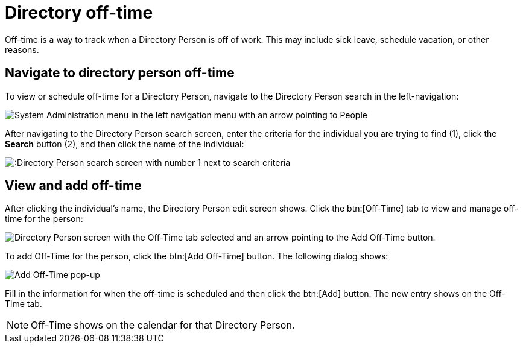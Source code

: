 // vim: tw=0 ai et ts=2 sw=2
= Directory off-time

Off-time is a way to track when a Directory Person is off of work.
This may include sick leave, schedule vacation, or other reasons.


== Navigate to directory person off-time

To view or schedule off-time for a Directory Person, navigate to the Directory Person search in the left-navigation:

image::directory/dir-person-nav.png[System Administration menu in the left navigation menu with an arrow pointing to People]

After navigating to the Directory Person search screen, enter the criteria for the individual you are trying to find (1), click the *Search* button (2), and then click the name of the individual:

image::directory/dir-person-search.png[:Directory Person search screen with number 1 next to search criteria, number 2 next to the search button, and number 3 next to a search result."]


== View and add off-time

After clicking the individual's name, the Directory Person edit screen shows.
Click the btn:[Off-Time] tab to view and manage off-time for the person:

image::directory/dir-person-off-time.png[Directory Person screen with the Off-Time tab selected and an arrow pointing to the Add Off-Time button.]

To add Off-Time for the person, click the btn:[Add Off-Time] button.
The following dialog shows:

image::directory/dir-person-add-off-time.png[Add Off-Time pop-up]

Fill in the information for when the off-time is scheduled and then click the btn:[Add] button.
The new entry shows on the Off-Time tab.

NOTE: Off-Time shows on the calendar for that Directory Person.
